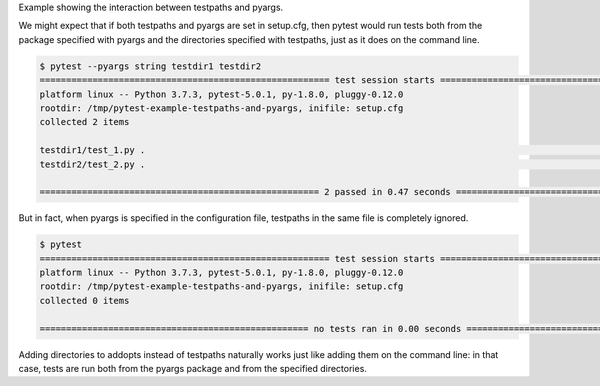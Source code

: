 Example showing the interaction between testpaths and pyargs.

We might expect that if both testpaths and pyargs are set in setup.cfg, then pytest would run tests both from the package specified with pyargs and the directories specified with testpaths, just as it does on the command line.

.. code-block:: bash

  $ pytest --pyargs string testdir1 testdir2
  ======================================================= test session starts ========================================================
  platform linux -- Python 3.7.3, pytest-5.0.1, py-1.8.0, pluggy-0.12.0
  rootdir: /tmp/pytest-example-testpaths-and-pyargs, inifile: setup.cfg
  collected 2 items                                                                                                                  

  testdir1/test_1.py .                                                                                                         [ 50%]
  testdir2/test_2.py .                                                                                                         [100%]

  ===================================================== 2 passed in 0.47 seconds =====================================================

But in fact, when pyargs is specified in the configuration file, testpaths in the same file is completely ignored.

.. code-block:: bash

  $ pytest
  ======================================================= test session starts ========================================================
  platform linux -- Python 3.7.3, pytest-5.0.1, py-1.8.0, pluggy-0.12.0
  rootdir: /tmp/pytest-example-testpaths-and-pyargs, inifile: setup.cfg
  collected 0 items                                                                                                                  

  =================================================== no tests ran in 0.00 seconds ===================================================

Adding directories to addopts instead of testpaths naturally works just like adding them on the command line: in that case, tests are run both from the pyargs package and from the specified directories.

